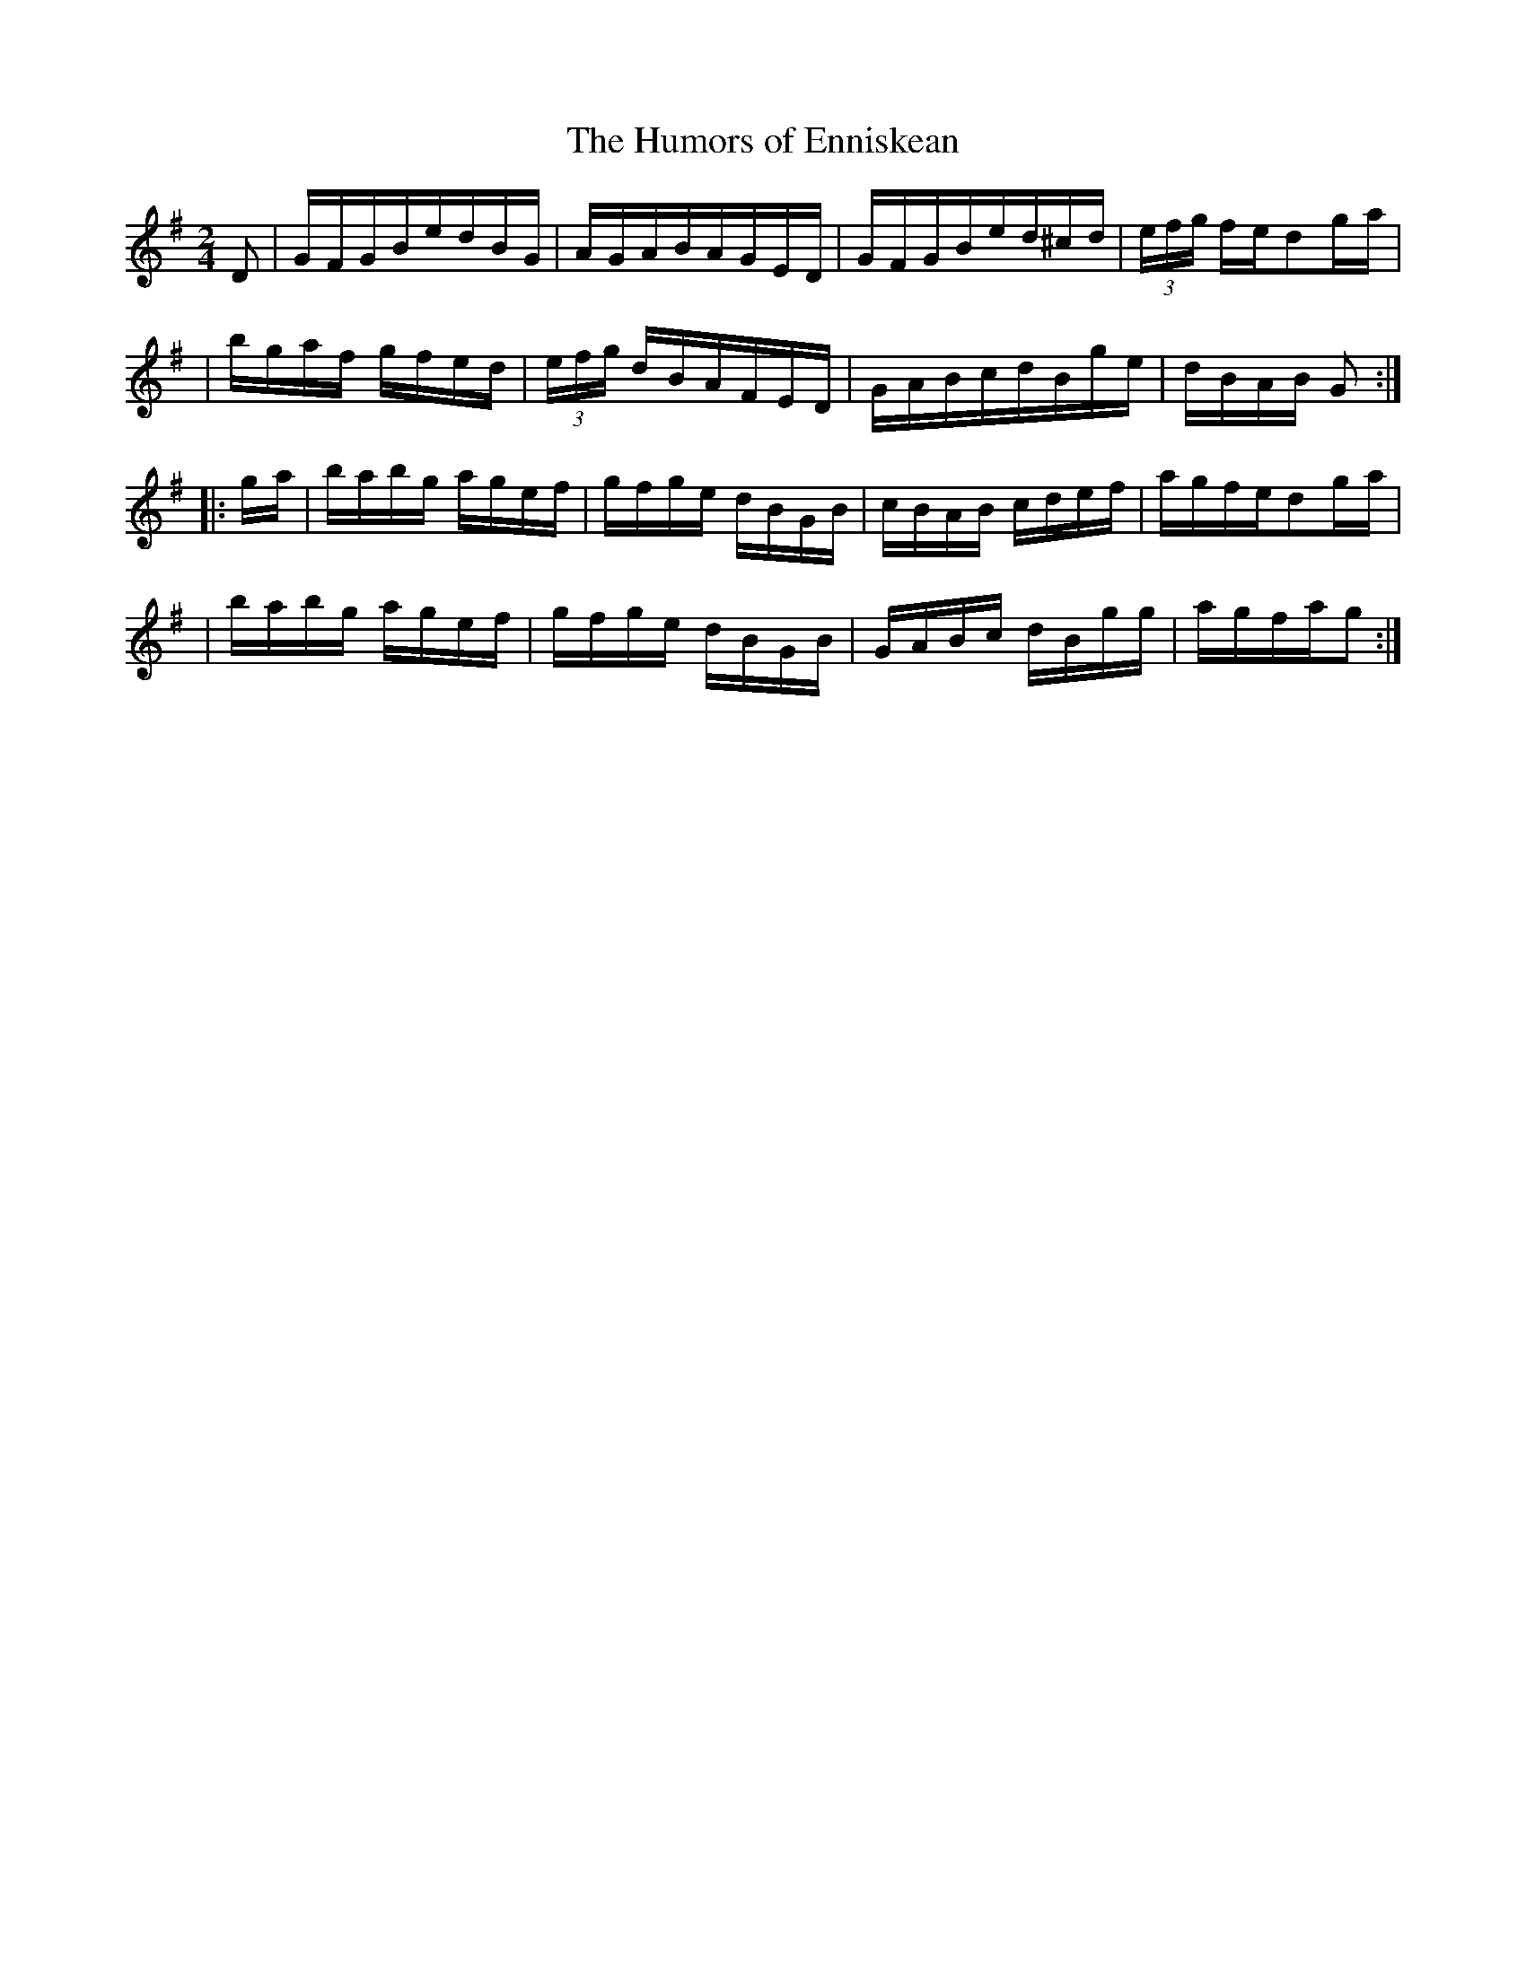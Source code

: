 X:1807
T:The Humors of Enniskean
M:2/4
L:1/16
B:O'Neill's 1689
N:collected by F.O'Neill
K:G
D2 \
| GFGBedBG | AGABAGED | GFGBed^cd | (3efg fed2g-a |
| bgaf gfed | (3efg dBAFED | GABcdBge | dBAB G2 :|
|: g-a \
| babg agef | gfge dBGB | cBAB cdef | agfed2g-a |
| babg agef | gfge dBGB | GABc dBgg | agfag2 :|
